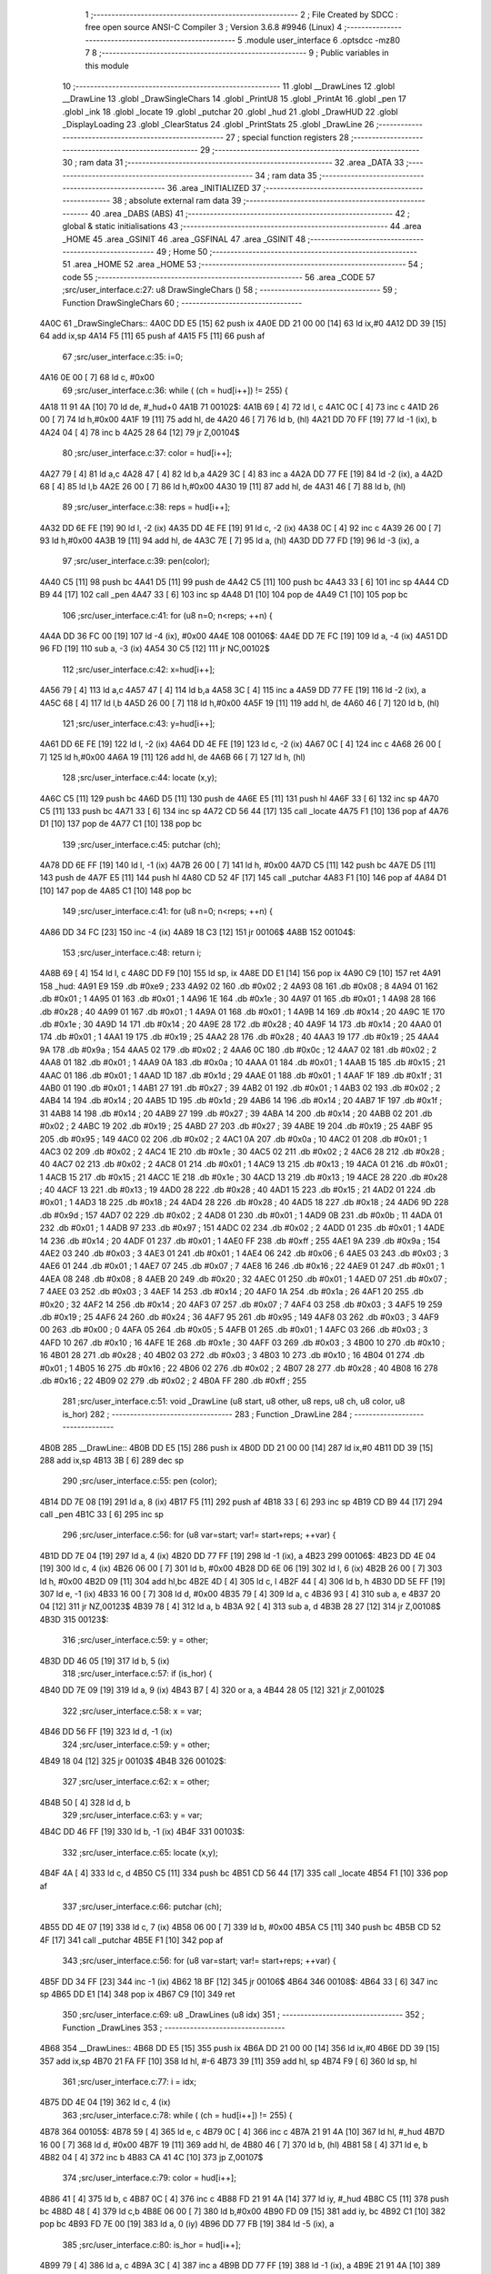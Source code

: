                               1 ;--------------------------------------------------------
                              2 ; File Created by SDCC : free open source ANSI-C Compiler
                              3 ; Version 3.6.8 #9946 (Linux)
                              4 ;--------------------------------------------------------
                              5 	.module user_interface
                              6 	.optsdcc -mz80
                              7 	
                              8 ;--------------------------------------------------------
                              9 ; Public variables in this module
                             10 ;--------------------------------------------------------
                             11 	.globl __DrawLines
                             12 	.globl __DrawLine
                             13 	.globl _DrawSingleChars
                             14 	.globl _PrintU8
                             15 	.globl _PrintAt
                             16 	.globl _pen
                             17 	.globl _ink
                             18 	.globl _locate
                             19 	.globl _putchar
                             20 	.globl _hud
                             21 	.globl _DrawHUD
                             22 	.globl _DisplayLoading
                             23 	.globl _ClearStatus
                             24 	.globl _PrintStats
                             25 	.globl _DrawLine
                             26 ;--------------------------------------------------------
                             27 ; special function registers
                             28 ;--------------------------------------------------------
                             29 ;--------------------------------------------------------
                             30 ; ram data
                             31 ;--------------------------------------------------------
                             32 	.area _DATA
                             33 ;--------------------------------------------------------
                             34 ; ram data
                             35 ;--------------------------------------------------------
                             36 	.area _INITIALIZED
                             37 ;--------------------------------------------------------
                             38 ; absolute external ram data
                             39 ;--------------------------------------------------------
                             40 	.area _DABS (ABS)
                             41 ;--------------------------------------------------------
                             42 ; global & static initialisations
                             43 ;--------------------------------------------------------
                             44 	.area _HOME
                             45 	.area _GSINIT
                             46 	.area _GSFINAL
                             47 	.area _GSINIT
                             48 ;--------------------------------------------------------
                             49 ; Home
                             50 ;--------------------------------------------------------
                             51 	.area _HOME
                             52 	.area _HOME
                             53 ;--------------------------------------------------------
                             54 ; code
                             55 ;--------------------------------------------------------
                             56 	.area _CODE
                             57 ;src/user_interface.c:27: u8 DrawSingleChars ()
                             58 ;	---------------------------------
                             59 ; Function DrawSingleChars
                             60 ; ---------------------------------
   4A0C                      61 _DrawSingleChars::
   4A0C DD E5         [15]   62 	push	ix
   4A0E DD 21 00 00   [14]   63 	ld	ix,#0
   4A12 DD 39         [15]   64 	add	ix,sp
   4A14 F5            [11]   65 	push	af
   4A15 F5            [11]   66 	push	af
                             67 ;src/user_interface.c:35: i=0;
   4A16 0E 00         [ 7]   68 	ld	c, #0x00
                             69 ;src/user_interface.c:36: while ( (ch = hud[i++]) != 255) {
   4A18 11 91 4A      [10]   70 	ld	de, #_hud+0
   4A1B                      71 00102$:
   4A1B 69            [ 4]   72 	ld	l, c
   4A1C 0C            [ 4]   73 	inc	c
   4A1D 26 00         [ 7]   74 	ld	h,#0x00
   4A1F 19            [11]   75 	add	hl, de
   4A20 46            [ 7]   76 	ld	b, (hl)
   4A21 DD 70 FF      [19]   77 	ld	-1 (ix), b
   4A24 04            [ 4]   78 	inc	b
   4A25 28 64         [12]   79 	jr	Z,00104$
                             80 ;src/user_interface.c:37: color = hud[i++];
   4A27 79            [ 4]   81 	ld	a,c
   4A28 47            [ 4]   82 	ld	b,a
   4A29 3C            [ 4]   83 	inc	a
   4A2A DD 77 FE      [19]   84 	ld	-2 (ix), a
   4A2D 68            [ 4]   85 	ld	l,b
   4A2E 26 00         [ 7]   86 	ld	h,#0x00
   4A30 19            [11]   87 	add	hl, de
   4A31 46            [ 7]   88 	ld	b, (hl)
                             89 ;src/user_interface.c:38: reps = hud[i++];
   4A32 DD 6E FE      [19]   90 	ld	l, -2 (ix)
   4A35 DD 4E FE      [19]   91 	ld	c, -2 (ix)
   4A38 0C            [ 4]   92 	inc	c
   4A39 26 00         [ 7]   93 	ld	h,#0x00
   4A3B 19            [11]   94 	add	hl, de
   4A3C 7E            [ 7]   95 	ld	a, (hl)
   4A3D DD 77 FD      [19]   96 	ld	-3 (ix), a
                             97 ;src/user_interface.c:39: pen(color);
   4A40 C5            [11]   98 	push	bc
   4A41 D5            [11]   99 	push	de
   4A42 C5            [11]  100 	push	bc
   4A43 33            [ 6]  101 	inc	sp
   4A44 CD B9 44      [17]  102 	call	_pen
   4A47 33            [ 6]  103 	inc	sp
   4A48 D1            [10]  104 	pop	de
   4A49 C1            [10]  105 	pop	bc
                            106 ;src/user_interface.c:41: for (u8 n=0; n<reps; ++n) {
   4A4A DD 36 FC 00   [19]  107 	ld	-4 (ix), #0x00
   4A4E                     108 00106$:
   4A4E DD 7E FC      [19]  109 	ld	a, -4 (ix)
   4A51 DD 96 FD      [19]  110 	sub	a, -3 (ix)
   4A54 30 C5         [12]  111 	jr	NC,00102$
                            112 ;src/user_interface.c:42: x=hud[i++];
   4A56 79            [ 4]  113 	ld	a,c
   4A57 47            [ 4]  114 	ld	b,a
   4A58 3C            [ 4]  115 	inc	a
   4A59 DD 77 FE      [19]  116 	ld	-2 (ix), a
   4A5C 68            [ 4]  117 	ld	l,b
   4A5D 26 00         [ 7]  118 	ld	h,#0x00
   4A5F 19            [11]  119 	add	hl, de
   4A60 46            [ 7]  120 	ld	b, (hl)
                            121 ;src/user_interface.c:43: y=hud[i++];
   4A61 DD 6E FE      [19]  122 	ld	l, -2 (ix)
   4A64 DD 4E FE      [19]  123 	ld	c, -2 (ix)
   4A67 0C            [ 4]  124 	inc	c
   4A68 26 00         [ 7]  125 	ld	h,#0x00
   4A6A 19            [11]  126 	add	hl, de
   4A6B 66            [ 7]  127 	ld	h, (hl)
                            128 ;src/user_interface.c:44: locate (x,y);
   4A6C C5            [11]  129 	push	bc
   4A6D D5            [11]  130 	push	de
   4A6E E5            [11]  131 	push	hl
   4A6F 33            [ 6]  132 	inc	sp
   4A70 C5            [11]  133 	push	bc
   4A71 33            [ 6]  134 	inc	sp
   4A72 CD 56 44      [17]  135 	call	_locate
   4A75 F1            [10]  136 	pop	af
   4A76 D1            [10]  137 	pop	de
   4A77 C1            [10]  138 	pop	bc
                            139 ;src/user_interface.c:45: putchar (ch);
   4A78 DD 6E FF      [19]  140 	ld	l, -1 (ix)
   4A7B 26 00         [ 7]  141 	ld	h, #0x00
   4A7D C5            [11]  142 	push	bc
   4A7E D5            [11]  143 	push	de
   4A7F E5            [11]  144 	push	hl
   4A80 CD 52 4F      [17]  145 	call	_putchar
   4A83 F1            [10]  146 	pop	af
   4A84 D1            [10]  147 	pop	de
   4A85 C1            [10]  148 	pop	bc
                            149 ;src/user_interface.c:41: for (u8 n=0; n<reps; ++n) {
   4A86 DD 34 FC      [23]  150 	inc	-4 (ix)
   4A89 18 C3         [12]  151 	jr	00106$
   4A8B                     152 00104$:
                            153 ;src/user_interface.c:48: return i;
   4A8B 69            [ 4]  154 	ld	l, c
   4A8C DD F9         [10]  155 	ld	sp, ix
   4A8E DD E1         [14]  156 	pop	ix
   4A90 C9            [10]  157 	ret
   4A91                     158 _hud:
   4A91 E9                  159 	.db #0xe9	; 233
   4A92 02                  160 	.db #0x02	; 2
   4A93 08                  161 	.db #0x08	; 8
   4A94 01                  162 	.db #0x01	; 1
   4A95 01                  163 	.db #0x01	; 1
   4A96 1E                  164 	.db #0x1e	; 30
   4A97 01                  165 	.db #0x01	; 1
   4A98 28                  166 	.db #0x28	; 40
   4A99 01                  167 	.db #0x01	; 1
   4A9A 01                  168 	.db #0x01	; 1
   4A9B 14                  169 	.db #0x14	; 20
   4A9C 1E                  170 	.db #0x1e	; 30
   4A9D 14                  171 	.db #0x14	; 20
   4A9E 28                  172 	.db #0x28	; 40
   4A9F 14                  173 	.db #0x14	; 20
   4AA0 01                  174 	.db #0x01	; 1
   4AA1 19                  175 	.db #0x19	; 25
   4AA2 28                  176 	.db #0x28	; 40
   4AA3 19                  177 	.db #0x19	; 25
   4AA4 9A                  178 	.db #0x9a	; 154
   4AA5 02                  179 	.db #0x02	; 2
   4AA6 0C                  180 	.db #0x0c	; 12
   4AA7 02                  181 	.db #0x02	; 2
   4AA8 01                  182 	.db #0x01	; 1
   4AA9 0A                  183 	.db #0x0a	; 10
   4AAA 01                  184 	.db #0x01	; 1
   4AAB 15                  185 	.db #0x15	; 21
   4AAC 01                  186 	.db #0x01	; 1
   4AAD 1D                  187 	.db #0x1d	; 29
   4AAE 01                  188 	.db #0x01	; 1
   4AAF 1F                  189 	.db #0x1f	; 31
   4AB0 01                  190 	.db #0x01	; 1
   4AB1 27                  191 	.db #0x27	; 39
   4AB2 01                  192 	.db #0x01	; 1
   4AB3 02                  193 	.db #0x02	; 2
   4AB4 14                  194 	.db #0x14	; 20
   4AB5 1D                  195 	.db #0x1d	; 29
   4AB6 14                  196 	.db #0x14	; 20
   4AB7 1F                  197 	.db #0x1f	; 31
   4AB8 14                  198 	.db #0x14	; 20
   4AB9 27                  199 	.db #0x27	; 39
   4ABA 14                  200 	.db #0x14	; 20
   4ABB 02                  201 	.db #0x02	; 2
   4ABC 19                  202 	.db #0x19	; 25
   4ABD 27                  203 	.db #0x27	; 39
   4ABE 19                  204 	.db #0x19	; 25
   4ABF 95                  205 	.db #0x95	; 149
   4AC0 02                  206 	.db #0x02	; 2
   4AC1 0A                  207 	.db #0x0a	; 10
   4AC2 01                  208 	.db #0x01	; 1
   4AC3 02                  209 	.db #0x02	; 2
   4AC4 1E                  210 	.db #0x1e	; 30
   4AC5 02                  211 	.db #0x02	; 2
   4AC6 28                  212 	.db #0x28	; 40
   4AC7 02                  213 	.db #0x02	; 2
   4AC8 01                  214 	.db #0x01	; 1
   4AC9 13                  215 	.db #0x13	; 19
   4ACA 01                  216 	.db #0x01	; 1
   4ACB 15                  217 	.db #0x15	; 21
   4ACC 1E                  218 	.db #0x1e	; 30
   4ACD 13                  219 	.db #0x13	; 19
   4ACE 28                  220 	.db #0x28	; 40
   4ACF 13                  221 	.db #0x13	; 19
   4AD0 28                  222 	.db #0x28	; 40
   4AD1 15                  223 	.db #0x15	; 21
   4AD2 01                  224 	.db #0x01	; 1
   4AD3 18                  225 	.db #0x18	; 24
   4AD4 28                  226 	.db #0x28	; 40
   4AD5 18                  227 	.db #0x18	; 24
   4AD6 9D                  228 	.db #0x9d	; 157
   4AD7 02                  229 	.db #0x02	; 2
   4AD8 01                  230 	.db #0x01	; 1
   4AD9 0B                  231 	.db #0x0b	; 11
   4ADA 01                  232 	.db #0x01	; 1
   4ADB 97                  233 	.db #0x97	; 151
   4ADC 02                  234 	.db #0x02	; 2
   4ADD 01                  235 	.db #0x01	; 1
   4ADE 14                  236 	.db #0x14	; 20
   4ADF 01                  237 	.db #0x01	; 1
   4AE0 FF                  238 	.db #0xff	; 255
   4AE1 9A                  239 	.db #0x9a	; 154
   4AE2 03                  240 	.db #0x03	; 3
   4AE3 01                  241 	.db #0x01	; 1
   4AE4 06                  242 	.db #0x06	; 6
   4AE5 03                  243 	.db #0x03	; 3
   4AE6 01                  244 	.db #0x01	; 1
   4AE7 07                  245 	.db #0x07	; 7
   4AE8 16                  246 	.db #0x16	; 22
   4AE9 01                  247 	.db #0x01	; 1
   4AEA 08                  248 	.db #0x08	; 8
   4AEB 20                  249 	.db #0x20	; 32
   4AEC 01                  250 	.db #0x01	; 1
   4AED 07                  251 	.db #0x07	; 7
   4AEE 03                  252 	.db #0x03	; 3
   4AEF 14                  253 	.db #0x14	; 20
   4AF0 1A                  254 	.db #0x1a	; 26
   4AF1 20                  255 	.db #0x20	; 32
   4AF2 14                  256 	.db #0x14	; 20
   4AF3 07                  257 	.db #0x07	; 7
   4AF4 03                  258 	.db #0x03	; 3
   4AF5 19                  259 	.db #0x19	; 25
   4AF6 24                  260 	.db #0x24	; 36
   4AF7 95                  261 	.db #0x95	; 149
   4AF8 03                  262 	.db #0x03	; 3
   4AF9 00                  263 	.db #0x00	; 0
   4AFA 05                  264 	.db #0x05	; 5
   4AFB 01                  265 	.db #0x01	; 1
   4AFC 03                  266 	.db #0x03	; 3
   4AFD 10                  267 	.db #0x10	; 16
   4AFE 1E                  268 	.db #0x1e	; 30
   4AFF 03                  269 	.db #0x03	; 3
   4B00 10                  270 	.db #0x10	; 16
   4B01 28                  271 	.db #0x28	; 40
   4B02 03                  272 	.db #0x03	; 3
   4B03 10                  273 	.db #0x10	; 16
   4B04 01                  274 	.db #0x01	; 1
   4B05 16                  275 	.db #0x16	; 22
   4B06 02                  276 	.db #0x02	; 2
   4B07 28                  277 	.db #0x28	; 40
   4B08 16                  278 	.db #0x16	; 22
   4B09 02                  279 	.db #0x02	; 2
   4B0A FF                  280 	.db #0xff	; 255
                            281 ;src/user_interface.c:51: void _DrawLine (u8 start, u8 other, u8 reps, u8 ch, u8 color, u8 is_hor)
                            282 ;	---------------------------------
                            283 ; Function _DrawLine
                            284 ; ---------------------------------
   4B0B                     285 __DrawLine::
   4B0B DD E5         [15]  286 	push	ix
   4B0D DD 21 00 00   [14]  287 	ld	ix,#0
   4B11 DD 39         [15]  288 	add	ix,sp
   4B13 3B            [ 6]  289 	dec	sp
                            290 ;src/user_interface.c:55: pen (color);
   4B14 DD 7E 08      [19]  291 	ld	a, 8 (ix)
   4B17 F5            [11]  292 	push	af
   4B18 33            [ 6]  293 	inc	sp
   4B19 CD B9 44      [17]  294 	call	_pen
   4B1C 33            [ 6]  295 	inc	sp
                            296 ;src/user_interface.c:56: for (u8 var=start; var!= start+reps; ++var) {
   4B1D DD 7E 04      [19]  297 	ld	a, 4 (ix)
   4B20 DD 77 FF      [19]  298 	ld	-1 (ix), a
   4B23                     299 00106$:
   4B23 DD 4E 04      [19]  300 	ld	c, 4 (ix)
   4B26 06 00         [ 7]  301 	ld	b, #0x00
   4B28 DD 6E 06      [19]  302 	ld	l, 6 (ix)
   4B2B 26 00         [ 7]  303 	ld	h, #0x00
   4B2D 09            [11]  304 	add	hl,bc
   4B2E 4D            [ 4]  305 	ld	c, l
   4B2F 44            [ 4]  306 	ld	b, h
   4B30 DD 5E FF      [19]  307 	ld	e, -1 (ix)
   4B33 16 00         [ 7]  308 	ld	d, #0x00
   4B35 79            [ 4]  309 	ld	a, c
   4B36 93            [ 4]  310 	sub	a, e
   4B37 20 04         [12]  311 	jr	NZ,00123$
   4B39 78            [ 4]  312 	ld	a, b
   4B3A 92            [ 4]  313 	sub	a, d
   4B3B 28 27         [12]  314 	jr	Z,00108$
   4B3D                     315 00123$:
                            316 ;src/user_interface.c:59: y = other;
   4B3D DD 46 05      [19]  317 	ld	b, 5 (ix)
                            318 ;src/user_interface.c:57: if (is_hor) {
   4B40 DD 7E 09      [19]  319 	ld	a, 9 (ix)
   4B43 B7            [ 4]  320 	or	a, a
   4B44 28 05         [12]  321 	jr	Z,00102$
                            322 ;src/user_interface.c:58: x = var;
   4B46 DD 56 FF      [19]  323 	ld	d, -1 (ix)
                            324 ;src/user_interface.c:59: y = other;
   4B49 18 04         [12]  325 	jr	00103$
   4B4B                     326 00102$:
                            327 ;src/user_interface.c:62: x = other;
   4B4B 50            [ 4]  328 	ld	d, b
                            329 ;src/user_interface.c:63: y = var;
   4B4C DD 46 FF      [19]  330 	ld	b, -1 (ix)
   4B4F                     331 00103$:
                            332 ;src/user_interface.c:65: locate (x,y);
   4B4F 4A            [ 4]  333 	ld	c, d
   4B50 C5            [11]  334 	push	bc
   4B51 CD 56 44      [17]  335 	call	_locate
   4B54 F1            [10]  336 	pop	af
                            337 ;src/user_interface.c:66: putchar (ch);
   4B55 DD 4E 07      [19]  338 	ld	c, 7 (ix)
   4B58 06 00         [ 7]  339 	ld	b, #0x00
   4B5A C5            [11]  340 	push	bc
   4B5B CD 52 4F      [17]  341 	call	_putchar
   4B5E F1            [10]  342 	pop	af
                            343 ;src/user_interface.c:56: for (u8 var=start; var!= start+reps; ++var) {
   4B5F DD 34 FF      [23]  344 	inc	-1 (ix)
   4B62 18 BF         [12]  345 	jr	00106$
   4B64                     346 00108$:
   4B64 33            [ 6]  347 	inc	sp
   4B65 DD E1         [14]  348 	pop	ix
   4B67 C9            [10]  349 	ret
                            350 ;src/user_interface.c:69: u8 _DrawLines (u8 idx)
                            351 ;	---------------------------------
                            352 ; Function _DrawLines
                            353 ; ---------------------------------
   4B68                     354 __DrawLines::
   4B68 DD E5         [15]  355 	push	ix
   4B6A DD 21 00 00   [14]  356 	ld	ix,#0
   4B6E DD 39         [15]  357 	add	ix,sp
   4B70 21 FA FF      [10]  358 	ld	hl, #-6
   4B73 39            [11]  359 	add	hl, sp
   4B74 F9            [ 6]  360 	ld	sp, hl
                            361 ;src/user_interface.c:77: i = idx;
   4B75 DD 4E 04      [19]  362 	ld	c, 4 (ix)
                            363 ;src/user_interface.c:78: while ( (ch = hud[i++]) != 255) {
   4B78                     364 00105$:
   4B78 59            [ 4]  365 	ld	e, c
   4B79 0C            [ 4]  366 	inc	c
   4B7A 21 91 4A      [10]  367 	ld	hl, #_hud
   4B7D 16 00         [ 7]  368 	ld	d, #0x00
   4B7F 19            [11]  369 	add	hl, de
   4B80 46            [ 7]  370 	ld	b, (hl)
   4B81 58            [ 4]  371 	ld	e, b
   4B82 04            [ 4]  372 	inc	b
   4B83 CA 41 4C      [10]  373 	jp	Z,00107$
                            374 ;src/user_interface.c:79: color = hud[i++];
   4B86 41            [ 4]  375 	ld	b, c
   4B87 0C            [ 4]  376 	inc	c
   4B88 FD 21 91 4A   [14]  377 	ld	iy, #_hud
   4B8C C5            [11]  378 	push	bc
   4B8D 48            [ 4]  379 	ld	c,b
   4B8E 06 00         [ 7]  380 	ld	b,#0x00
   4B90 FD 09         [15]  381 	add	iy, bc
   4B92 C1            [10]  382 	pop	bc
   4B93 FD 7E 00      [19]  383 	ld	a, 0 (iy)
   4B96 DD 77 FB      [19]  384 	ld	-5 (ix), a
                            385 ;src/user_interface.c:80: is_hor = hud[i++];
   4B99 79            [ 4]  386 	ld	a, c
   4B9A 3C            [ 4]  387 	inc	a
   4B9B DD 77 FF      [19]  388 	ld	-1 (ix), a
   4B9E 21 91 4A      [10]  389 	ld	hl, #_hud
   4BA1 06 00         [ 7]  390 	ld	b, #0x00
   4BA3 09            [11]  391 	add	hl, bc
   4BA4 7E            [ 7]  392 	ld	a, (hl)
   4BA5 DD 77 FA      [19]  393 	ld	-6 (ix), a
                            394 ;src/user_interface.c:81: n_lines = hud[i++];
   4BA8 DD 46 FF      [19]  395 	ld	b, -1 (ix)
   4BAB DD 4E FF      [19]  396 	ld	c, -1 (ix)
   4BAE 0C            [ 4]  397 	inc	c
   4BAF 3E 91         [ 7]  398 	ld	a, #<(_hud)
   4BB1 80            [ 4]  399 	add	a, b
   4BB2 6F            [ 4]  400 	ld	l, a
   4BB3 3E 4A         [ 7]  401 	ld	a, #>(_hud)
   4BB5 CE 00         [ 7]  402 	adc	a, #0x00
   4BB7 67            [ 4]  403 	ld	h, a
   4BB8 7E            [ 7]  404 	ld	a, (hl)
   4BB9 DD 77 FE      [19]  405 	ld	-2 (ix), a
                            406 ;src/user_interface.c:82: for (u8 n_line=0; n_line < n_lines; ++n_line) {
   4BBC 16 00         [ 7]  407 	ld	d, #0x00
   4BBE                     408 00109$:
   4BBE 7A            [ 4]  409 	ld	a, d
   4BBF DD 96 FE      [19]  410 	sub	a, -2 (ix)
   4BC2 30 B4         [12]  411 	jr	NC,00105$
                            412 ;src/user_interface.c:83: x = hud[i++];
   4BC4 69            [ 4]  413 	ld	l, c
   4BC5 0C            [ 4]  414 	inc	c
   4BC6 3E 91         [ 7]  415 	ld	a, #<(_hud)
   4BC8 85            [ 4]  416 	add	a, l
   4BC9 6F            [ 4]  417 	ld	l, a
   4BCA 3E 4A         [ 7]  418 	ld	a, #>(_hud)
   4BCC CE 00         [ 7]  419 	adc	a, #0x00
   4BCE 67            [ 4]  420 	ld	h, a
   4BCF 7E            [ 7]  421 	ld	a, (hl)
   4BD0 DD 77 FD      [19]  422 	ld	-3 (ix), a
                            423 ;src/user_interface.c:84: y = hud[i++];
   4BD3 79            [ 4]  424 	ld	a,c
   4BD4 6F            [ 4]  425 	ld	l,a
   4BD5 3C            [ 4]  426 	inc	a
   4BD6 DD 77 FF      [19]  427 	ld	-1 (ix), a
   4BD9 FD 21 91 4A   [14]  428 	ld	iy, #_hud
   4BDD 4D            [ 4]  429 	ld	c,l
   4BDE 06 00         [ 7]  430 	ld	b,#0x00
   4BE0 FD 09         [15]  431 	add	iy, bc
   4BE2 FD 7E 00      [19]  432 	ld	a, 0 (iy)
   4BE5 DD 77 FC      [19]  433 	ld	-4 (ix), a
                            434 ;src/user_interface.c:85: reps = hud[i++];
   4BE8 DD 46 FF      [19]  435 	ld	b, -1 (ix)
   4BEB DD 4E FF      [19]  436 	ld	c, -1 (ix)
   4BEE 0C            [ 4]  437 	inc	c
   4BEF 3E 91         [ 7]  438 	ld	a, #<(_hud)
   4BF1 80            [ 4]  439 	add	a, b
   4BF2 6F            [ 4]  440 	ld	l, a
   4BF3 3E 4A         [ 7]  441 	ld	a, #>(_hud)
   4BF5 CE 00         [ 7]  442 	adc	a, #0x00
   4BF7 67            [ 4]  443 	ld	h, a
   4BF8 46            [ 7]  444 	ld	b, (hl)
                            445 ;src/user_interface.c:86: if (is_hor)
   4BF9 DD 7E FA      [19]  446 	ld	a, -6 (ix)
   4BFC B7            [ 4]  447 	or	a, a
   4BFD 28 20         [12]  448 	jr	Z,00102$
                            449 ;src/user_interface.c:87: _DrawLine (x, y, reps, ch, color, is_hor);
   4BFF C5            [11]  450 	push	bc
   4C00 D5            [11]  451 	push	de
   4C01 DD 7E FA      [19]  452 	ld	a, -6 (ix)
   4C04 F5            [11]  453 	push	af
   4C05 33            [ 6]  454 	inc	sp
   4C06 DD 56 FB      [19]  455 	ld	d, -5 (ix)
   4C09 D5            [11]  456 	push	de
   4C0A C5            [11]  457 	push	bc
   4C0B 33            [ 6]  458 	inc	sp
   4C0C DD 66 FC      [19]  459 	ld	h, -4 (ix)
   4C0F DD 6E FD      [19]  460 	ld	l, -3 (ix)
   4C12 E5            [11]  461 	push	hl
   4C13 CD 0B 4B      [17]  462 	call	__DrawLine
   4C16 21 06 00      [10]  463 	ld	hl, #6
   4C19 39            [11]  464 	add	hl, sp
   4C1A F9            [ 6]  465 	ld	sp, hl
   4C1B D1            [10]  466 	pop	de
   4C1C C1            [10]  467 	pop	bc
   4C1D 18 1E         [12]  468 	jr	00110$
   4C1F                     469 00102$:
                            470 ;src/user_interface.c:89: _DrawLine (y, x, reps, ch, color, is_hor);
   4C1F C5            [11]  471 	push	bc
   4C20 D5            [11]  472 	push	de
   4C21 DD 7E FA      [19]  473 	ld	a, -6 (ix)
   4C24 F5            [11]  474 	push	af
   4C25 33            [ 6]  475 	inc	sp
   4C26 DD 56 FB      [19]  476 	ld	d, -5 (ix)
   4C29 D5            [11]  477 	push	de
   4C2A C5            [11]  478 	push	bc
   4C2B 33            [ 6]  479 	inc	sp
   4C2C DD 66 FD      [19]  480 	ld	h, -3 (ix)
   4C2F DD 6E FC      [19]  481 	ld	l, -4 (ix)
   4C32 E5            [11]  482 	push	hl
   4C33 CD 0B 4B      [17]  483 	call	__DrawLine
   4C36 21 06 00      [10]  484 	ld	hl, #6
   4C39 39            [11]  485 	add	hl, sp
   4C3A F9            [ 6]  486 	ld	sp, hl
   4C3B D1            [10]  487 	pop	de
   4C3C C1            [10]  488 	pop	bc
   4C3D                     489 00110$:
                            490 ;src/user_interface.c:82: for (u8 n_line=0; n_line < n_lines; ++n_line) {
   4C3D 14            [ 4]  491 	inc	d
   4C3E C3 BE 4B      [10]  492 	jp	00109$
   4C41                     493 00107$:
                            494 ;src/user_interface.c:92: return i;
   4C41 69            [ 4]  495 	ld	l, c
   4C42 DD F9         [10]  496 	ld	sp, ix
   4C44 DD E1         [14]  497 	pop	ix
   4C46 C9            [10]  498 	ret
                            499 ;src/user_interface.c:95: void DrawHUD ()
                            500 ;	---------------------------------
                            501 ; Function DrawHUD
                            502 ; ---------------------------------
   4C47                     503 _DrawHUD::
                            504 ;src/user_interface.c:99: i = DrawSingleChars ();
   4C47 CD 0C 4A      [17]  505 	call	_DrawSingleChars
   4C4A 45            [ 4]  506 	ld	b, l
                            507 ;src/user_interface.c:100: i = _DrawLines (i);
   4C4B C5            [11]  508 	push	bc
   4C4C 33            [ 6]  509 	inc	sp
   4C4D CD 68 4B      [17]  510 	call	__DrawLines
   4C50 33            [ 6]  511 	inc	sp
                            512 ;src/user_interface.c:101: PrintAt (12,1, "CPCRogue", PEN_BRIGHT);
   4C51 3E 02         [ 7]  513 	ld	a, #0x02
   4C53 F5            [11]  514 	push	af
   4C54 33            [ 6]  515 	inc	sp
   4C55 21 64 4C      [10]  516 	ld	hl, #___str_0
   4C58 E5            [11]  517 	push	hl
   4C59 21 0C 01      [10]  518 	ld	hl, #0x010c
   4C5C E5            [11]  519 	push	hl
   4C5D CD CE 44      [17]  520 	call	_PrintAt
   4C60 F1            [10]  521 	pop	af
   4C61 F1            [10]  522 	pop	af
   4C62 33            [ 6]  523 	inc	sp
   4C63 C9            [10]  524 	ret
   4C64                     525 ___str_0:
   4C64 43 50 43 52 6F 67   526 	.ascii "CPCRogue"
        75 65
   4C6C 00                  527 	.db 0x00
                            528 ;src/user_interface.c:104: void DisplayLoading ()
                            529 ;	---------------------------------
                            530 ; Function DisplayLoading
                            531 ; ---------------------------------
   4C6D                     532 _DisplayLoading::
                            533 ;src/user_interface.c:106: ink (1, 20, 14);
   4C6D 21 14 0E      [10]  534 	ld	hl, #0x0e14
   4C70 E5            [11]  535 	push	hl
   4C71 3E 01         [ 7]  536 	ld	a, #0x01
   4C73 F5            [11]  537 	push	af
   4C74 33            [ 6]  538 	inc	sp
   4C75 CD 77 44      [17]  539 	call	_ink
   4C78 F1            [10]  540 	pop	af
   4C79 33            [ 6]  541 	inc	sp
                            542 ;src/user_interface.c:107: PrintAt (LOADING_X,LOADING_Y, "Loading...", 1);
   4C7A 3E 01         [ 7]  543 	ld	a, #0x01
   4C7C F5            [11]  544 	push	af
   4C7D 33            [ 6]  545 	inc	sp
   4C7E 21 8D 4C      [10]  546 	ld	hl, #___str_1
   4C81 E5            [11]  547 	push	hl
   4C82 21 02 15      [10]  548 	ld	hl, #0x1502
   4C85 E5            [11]  549 	push	hl
   4C86 CD CE 44      [17]  550 	call	_PrintAt
   4C89 F1            [10]  551 	pop	af
   4C8A F1            [10]  552 	pop	af
   4C8B 33            [ 6]  553 	inc	sp
   4C8C C9            [10]  554 	ret
   4C8D                     555 ___str_1:
   4C8D 4C 6F 61 64 69 6E   556 	.ascii "Loading..."
        67 2E 2E 2E
   4C97 00                  557 	.db 0x00
                            558 ;src/user_interface.c:109: void ClearStatus (u8 start_line, u8 nlines)
                            559 ;	---------------------------------
                            560 ; Function ClearStatus
                            561 ; ---------------------------------
   4C98                     562 _ClearStatus::
   4C98 DD E5         [15]  563 	push	ix
   4C9A DD 21 00 00   [14]  564 	ld	ix,#0
   4C9E DD 39         [15]  565 	add	ix,sp
                            566 ;src/user_interface.c:111: for (u8 n=0; n<nlines; ++n) {
   4CA0 0E 00         [ 7]  567 	ld	c, #0x00
   4CA2                     568 00103$:
   4CA2 79            [ 4]  569 	ld	a, c
   4CA3 DD 96 05      [19]  570 	sub	a, 5 (ix)
   4CA6 30 1E         [12]  571 	jr	NC,00105$
                            572 ;src/user_interface.c:113: "                                      ",
   4CA8 11 C9 4C      [10]  573 	ld	de, #___str_2
                            574 ;src/user_interface.c:112: PrintAt (STATUS_X, start_line+n,
   4CAB DD 7E 04      [19]  575 	ld	a, 4 (ix)
   4CAE 81            [ 4]  576 	add	a, c
   4CAF 47            [ 4]  577 	ld	b, a
   4CB0 C5            [11]  578 	push	bc
   4CB1 3E 03         [ 7]  579 	ld	a, #0x03
   4CB3 F5            [11]  580 	push	af
   4CB4 33            [ 6]  581 	inc	sp
   4CB5 D5            [11]  582 	push	de
   4CB6 C5            [11]  583 	push	bc
   4CB7 33            [ 6]  584 	inc	sp
   4CB8 3E 02         [ 7]  585 	ld	a, #0x02
   4CBA F5            [11]  586 	push	af
   4CBB 33            [ 6]  587 	inc	sp
   4CBC CD CE 44      [17]  588 	call	_PrintAt
   4CBF F1            [10]  589 	pop	af
   4CC0 F1            [10]  590 	pop	af
   4CC1 33            [ 6]  591 	inc	sp
   4CC2 C1            [10]  592 	pop	bc
                            593 ;src/user_interface.c:111: for (u8 n=0; n<nlines; ++n) {
   4CC3 0C            [ 4]  594 	inc	c
   4CC4 18 DC         [12]  595 	jr	00103$
   4CC6                     596 00105$:
   4CC6 DD E1         [14]  597 	pop	ix
   4CC8 C9            [10]  598 	ret
   4CC9                     599 ___str_2:
   4CC9 20 20 20 20 20 20   600 	.ascii "                                      "
        20 20 20 20 20 20
        20 20 20 20 20 20
        20 20 20 20 20 20
        20 20 20 20 20 20
        20 20 20 20 20 20
        20 20
   4CEF 00                  601 	.db 0x00
                            602 ;src/user_interface.c:120: void PrintStats (TEntity *e)
                            603 ;	---------------------------------
                            604 ; Function PrintStats
                            605 ; ---------------------------------
   4CF0                     606 _PrintStats::
   4CF0 DD E5         [15]  607 	push	ix
   4CF2 DD 21 00 00   [14]  608 	ld	ix,#0
   4CF6 DD 39         [15]  609 	add	ix,sp
                            610 ;src/user_interface.c:127: PrintAt (x,y, e->name, PEN_NORMAL); ++y;
   4CF8 DD 4E 04      [19]  611 	ld	c,4 (ix)
   4CFB DD 46 05      [19]  612 	ld	b,5 (ix)
   4CFE 21 06 00      [10]  613 	ld	hl, #0x0006
   4D01 09            [11]  614 	add	hl, bc
   4D02 C5            [11]  615 	push	bc
   4D03 3E 03         [ 7]  616 	ld	a, #0x03
   4D05 F5            [11]  617 	push	af
   4D06 33            [ 6]  618 	inc	sp
   4D07 E5            [11]  619 	push	hl
   4D08 21 1F 03      [10]  620 	ld	hl, #0x031f
   4D0B E5            [11]  621 	push	hl
   4D0C CD CE 44      [17]  622 	call	_PrintAt
   4D0F F1            [10]  623 	pop	af
   4D10 F1            [10]  624 	pop	af
   4D11 33            [ 6]  625 	inc	sp
   4D12 3E 03         [ 7]  626 	ld	a, #0x03
   4D14 F5            [11]  627 	push	af
   4D15 33            [ 6]  628 	inc	sp
   4D16 21 3B 4E      [10]  629 	ld	hl, #___str_3
   4D19 E5            [11]  630 	push	hl
   4D1A 21 1F 04      [10]  631 	ld	hl, #0x041f
   4D1D E5            [11]  632 	push	hl
   4D1E CD CE 44      [17]  633 	call	_PrintAt
   4D21 F1            [10]  634 	pop	af
   4D22 F1            [10]  635 	pop	af
   4D23 33            [ 6]  636 	inc	sp
   4D24 C1            [10]  637 	pop	bc
   4D25 69            [ 4]  638 	ld	l, c
   4D26 60            [ 4]  639 	ld	h, b
   4D27 11 18 00      [10]  640 	ld	de, #0x0018
   4D2A 19            [11]  641 	add	hl, de
   4D2B 5E            [ 7]  642 	ld	e, (hl)
   4D2C 23            [ 6]  643 	inc	hl
   4D2D 56            [ 7]  644 	ld	d, (hl)
   4D2E 53            [ 4]  645 	ld	d, e
   4D2F C5            [11]  646 	push	bc
   4D30 21 04 02      [10]  647 	ld	hl, #0x0204
   4D33 E5            [11]  648 	push	hl
   4D34 3E 22         [ 7]  649 	ld	a, #0x22
   4D36 F5            [11]  650 	push	af
   4D37 33            [ 6]  651 	inc	sp
   4D38 D5            [11]  652 	push	de
   4D39 33            [ 6]  653 	inc	sp
   4D3A CD 19 45      [17]  654 	call	_PrintU8
   4D3D F1            [10]  655 	pop	af
   4D3E 26 03         [ 7]  656 	ld	h,#0x03
   4D40 E3            [19]  657 	ex	(sp),hl
   4D41 33            [ 6]  658 	inc	sp
   4D42 21 45 4E      [10]  659 	ld	hl, #___str_4
   4D45 E5            [11]  660 	push	hl
   4D46 21 24 04      [10]  661 	ld	hl, #0x0424
   4D49 E5            [11]  662 	push	hl
   4D4A CD CE 44      [17]  663 	call	_PrintAt
   4D4D F1            [10]  664 	pop	af
   4D4E F1            [10]  665 	pop	af
   4D4F 33            [ 6]  666 	inc	sp
   4D50 C1            [10]  667 	pop	bc
   4D51 69            [ 4]  668 	ld	l, c
   4D52 60            [ 4]  669 	ld	h, b
   4D53 11 16 00      [10]  670 	ld	de, #0x0016
   4D56 19            [11]  671 	add	hl, de
   4D57 5E            [ 7]  672 	ld	e, (hl)
   4D58 23            [ 6]  673 	inc	hl
   4D59 56            [ 7]  674 	ld	d, (hl)
   4D5A 53            [ 4]  675 	ld	d, e
   4D5B C5            [11]  676 	push	bc
   4D5C 21 04 02      [10]  677 	ld	hl, #0x0204
   4D5F E5            [11]  678 	push	hl
   4D60 3E 25         [ 7]  679 	ld	a, #0x25
   4D62 F5            [11]  680 	push	af
   4D63 33            [ 6]  681 	inc	sp
   4D64 D5            [11]  682 	push	de
   4D65 33            [ 6]  683 	inc	sp
   4D66 CD 19 45      [17]  684 	call	_PrintU8
   4D69 F1            [10]  685 	pop	af
   4D6A 26 03         [ 7]  686 	ld	h,#0x03
   4D6C E3            [19]  687 	ex	(sp),hl
   4D6D 33            [ 6]  688 	inc	sp
   4D6E 21 47 4E      [10]  689 	ld	hl, #___str_5
   4D71 E5            [11]  690 	push	hl
   4D72 21 1F 06      [10]  691 	ld	hl, #0x061f
   4D75 E5            [11]  692 	push	hl
   4D76 CD CE 44      [17]  693 	call	_PrintAt
   4D79 F1            [10]  694 	pop	af
   4D7A F1            [10]  695 	pop	af
   4D7B 33            [ 6]  696 	inc	sp
   4D7C C1            [10]  697 	pop	bc
   4D7D C5            [11]  698 	push	bc
   4D7E FD E1         [14]  699 	pop	iy
   4D80 FD 56 1A      [19]  700 	ld	d, 26 (iy)
   4D83 C5            [11]  701 	push	bc
   4D84 21 06 02      [10]  702 	ld	hl, #0x0206
   4D87 E5            [11]  703 	push	hl
   4D88 3E 23         [ 7]  704 	ld	a, #0x23
   4D8A F5            [11]  705 	push	af
   4D8B 33            [ 6]  706 	inc	sp
   4D8C D5            [11]  707 	push	de
   4D8D 33            [ 6]  708 	inc	sp
   4D8E CD 19 45      [17]  709 	call	_PrintU8
   4D91 F1            [10]  710 	pop	af
   4D92 26 03         [ 7]  711 	ld	h,#0x03
   4D94 E3            [19]  712 	ex	(sp),hl
   4D95 33            [ 6]  713 	inc	sp
   4D96 21 4C 4E      [10]  714 	ld	hl, #___str_6
   4D99 E5            [11]  715 	push	hl
   4D9A 21 1F 07      [10]  716 	ld	hl, #0x071f
   4D9D E5            [11]  717 	push	hl
   4D9E CD CE 44      [17]  718 	call	_PrintAt
   4DA1 F1            [10]  719 	pop	af
   4DA2 F1            [10]  720 	pop	af
   4DA3 33            [ 6]  721 	inc	sp
   4DA4 C1            [10]  722 	pop	bc
   4DA5 C5            [11]  723 	push	bc
   4DA6 FD E1         [14]  724 	pop	iy
   4DA8 FD 56 1B      [19]  725 	ld	d, 27 (iy)
   4DAB C5            [11]  726 	push	bc
   4DAC 21 07 02      [10]  727 	ld	hl, #0x0207
   4DAF E5            [11]  728 	push	hl
   4DB0 3E 23         [ 7]  729 	ld	a, #0x23
   4DB2 F5            [11]  730 	push	af
   4DB3 33            [ 6]  731 	inc	sp
   4DB4 D5            [11]  732 	push	de
   4DB5 33            [ 6]  733 	inc	sp
   4DB6 CD 19 45      [17]  734 	call	_PrintU8
   4DB9 F1            [10]  735 	pop	af
   4DBA 26 03         [ 7]  736 	ld	h,#0x03
   4DBC E3            [19]  737 	ex	(sp),hl
   4DBD 33            [ 6]  738 	inc	sp
   4DBE 21 51 4E      [10]  739 	ld	hl, #___str_7
   4DC1 E5            [11]  740 	push	hl
   4DC2 21 1F 08      [10]  741 	ld	hl, #0x081f
   4DC5 E5            [11]  742 	push	hl
   4DC6 CD CE 44      [17]  743 	call	_PrintAt
   4DC9 F1            [10]  744 	pop	af
   4DCA F1            [10]  745 	pop	af
   4DCB 33            [ 6]  746 	inc	sp
   4DCC C1            [10]  747 	pop	bc
   4DCD C5            [11]  748 	push	bc
   4DCE FD E1         [14]  749 	pop	iy
   4DD0 FD 56 1C      [19]  750 	ld	d, 28 (iy)
   4DD3 C5            [11]  751 	push	bc
   4DD4 21 08 02      [10]  752 	ld	hl, #0x0208
   4DD7 E5            [11]  753 	push	hl
   4DD8 3E 23         [ 7]  754 	ld	a, #0x23
   4DDA F5            [11]  755 	push	af
   4DDB 33            [ 6]  756 	inc	sp
   4DDC D5            [11]  757 	push	de
   4DDD 33            [ 6]  758 	inc	sp
   4DDE CD 19 45      [17]  759 	call	_PrintU8
   4DE1 F1            [10]  760 	pop	af
   4DE2 26 03         [ 7]  761 	ld	h,#0x03
   4DE4 E3            [19]  762 	ex	(sp),hl
   4DE5 33            [ 6]  763 	inc	sp
   4DE6 21 56 4E      [10]  764 	ld	hl, #___str_8
   4DE9 E5            [11]  765 	push	hl
   4DEA 21 1F 0A      [10]  766 	ld	hl, #0x0a1f
   4DED E5            [11]  767 	push	hl
   4DEE CD CE 44      [17]  768 	call	_PrintAt
   4DF1 F1            [10]  769 	pop	af
   4DF2 F1            [10]  770 	pop	af
   4DF3 33            [ 6]  771 	inc	sp
   4DF4 C1            [10]  772 	pop	bc
   4DF5 69            [ 4]  773 	ld	l, c
   4DF6 60            [ 4]  774 	ld	h, b
   4DF7 11 1D 00      [10]  775 	ld	de, #0x001d
   4DFA 19            [11]  776 	add	hl, de
   4DFB 5E            [ 7]  777 	ld	e, (hl)
   4DFC 23            [ 6]  778 	inc	hl
   4DFD 56            [ 7]  779 	ld	d, (hl)
   4DFE 53            [ 4]  780 	ld	d, e
   4DFF C5            [11]  781 	push	bc
   4E00 21 0A 02      [10]  782 	ld	hl, #0x020a
   4E03 E5            [11]  783 	push	hl
   4E04 3E 23         [ 7]  784 	ld	a, #0x23
   4E06 F5            [11]  785 	push	af
   4E07 33            [ 6]  786 	inc	sp
   4E08 D5            [11]  787 	push	de
   4E09 33            [ 6]  788 	inc	sp
   4E0A CD 19 45      [17]  789 	call	_PrintU8
   4E0D F1            [10]  790 	pop	af
   4E0E 26 03         [ 7]  791 	ld	h,#0x03
   4E10 E3            [19]  792 	ex	(sp),hl
   4E11 33            [ 6]  793 	inc	sp
   4E12 21 5B 4E      [10]  794 	ld	hl, #___str_9
   4E15 E5            [11]  795 	push	hl
   4E16 21 1F 0B      [10]  796 	ld	hl, #0x0b1f
   4E19 E5            [11]  797 	push	hl
   4E1A CD CE 44      [17]  798 	call	_PrintAt
   4E1D F1            [10]  799 	pop	af
   4E1E F1            [10]  800 	pop	af
   4E1F 33            [ 6]  801 	inc	sp
   4E20 E1            [10]  802 	pop	hl
   4E21 11 1F 00      [10]  803 	ld	de, #0x001f
   4E24 19            [11]  804 	add	hl, de
   4E25 4E            [ 7]  805 	ld	c, (hl)
   4E26 23            [ 6]  806 	inc	hl
   4E27 46            [ 7]  807 	ld	b, (hl)
   4E28 41            [ 4]  808 	ld	b, c
   4E29 21 0B 02      [10]  809 	ld	hl, #0x020b
   4E2C E5            [11]  810 	push	hl
   4E2D 3E 23         [ 7]  811 	ld	a, #0x23
   4E2F F5            [11]  812 	push	af
   4E30 33            [ 6]  813 	inc	sp
   4E31 C5            [11]  814 	push	bc
   4E32 33            [ 6]  815 	inc	sp
   4E33 CD 19 45      [17]  816 	call	_PrintU8
   4E36 F1            [10]  817 	pop	af
   4E37 F1            [10]  818 	pop	af
   4E38 DD E1         [14]  819 	pop	ix
   4E3A C9            [10]  820 	ret
   4E3B                     821 ___str_3:
   4E3B 48 50 3A 20 20 20   822 	.ascii "HP:      "
        20 20 20
   4E44 00                  823 	.db 0x00
   4E45                     824 ___str_4:
   4E45 2F                  825 	.ascii "/"
   4E46 00                  826 	.db 0x00
   4E47                     827 ___str_5:
   4E47 53 54 52 3A         828 	.ascii "STR:"
   4E4B 00                  829 	.db 0x00
   4E4C                     830 ___str_6:
   4E4C 44 45 53 3A         831 	.ascii "DES:"
   4E50 00                  832 	.db 0x00
   4E51                     833 ___str_7:
   4E51 52 45 46 3A         834 	.ascii "REF:"
   4E55 00                  835 	.db 0x00
   4E56                     836 ___str_8:
   4E56 41 54 4B 3A         837 	.ascii "ATK:"
   4E5A 00                  838 	.db 0x00
   4E5B                     839 ___str_9:
   4E5B 44 45 46 3A         840 	.ascii "DEF:"
   4E5F 00                  841 	.db 0x00
                            842 ;src/user_interface.c:140: void DrawLine (u8 coords[], u8 ch, u8 color)
                            843 ;	---------------------------------
                            844 ; Function DrawLine
                            845 ; ---------------------------------
   4E60                     846 _DrawLine::
   4E60 DD E5         [15]  847 	push	ix
   4E62 DD 21 00 00   [14]  848 	ld	ix,#0
   4E66 DD 39         [15]  849 	add	ix,sp
                            850 ;src/user_interface.c:145: pen (color);
   4E68 DD 7E 07      [19]  851 	ld	a, 7 (ix)
   4E6B F5            [11]  852 	push	af
   4E6C 33            [ 6]  853 	inc	sp
   4E6D CD B9 44      [17]  854 	call	_pen
   4E70 33            [ 6]  855 	inc	sp
                            856 ;src/user_interface.c:146: ptr = coords;
   4E71 DD 4E 04      [19]  857 	ld	c,4 (ix)
   4E74 DD 46 05      [19]  858 	ld	b,5 (ix)
                            859 ;src/user_interface.c:147: while ( (x = *ptr++) != 0xff) {
   4E77                     860 00101$:
   4E77 0A            [ 7]  861 	ld	a, (bc)
   4E78 5F            [ 4]  862 	ld	e, a
   4E79 03            [ 6]  863 	inc	bc
   4E7A 53            [ 4]  864 	ld	d, e
   4E7B 1C            [ 4]  865 	inc	e
   4E7C 28 19         [12]  866 	jr	Z,00104$
                            867 ;src/user_interface.c:148: y = *ptr++;
   4E7E 0A            [ 7]  868 	ld	a, (bc)
   4E7F 67            [ 4]  869 	ld	h, a
   4E80 03            [ 6]  870 	inc	bc
                            871 ;src/user_interface.c:149: locate (x,y);
   4E81 C5            [11]  872 	push	bc
   4E82 6A            [ 4]  873 	ld	l, d
   4E83 E5            [11]  874 	push	hl
   4E84 CD 56 44      [17]  875 	call	_locate
   4E87 F1            [10]  876 	pop	af
   4E88 C1            [10]  877 	pop	bc
                            878 ;src/user_interface.c:150: putchar (ch);
   4E89 DD 5E 06      [19]  879 	ld	e, 6 (ix)
   4E8C 16 00         [ 7]  880 	ld	d, #0x00
   4E8E C5            [11]  881 	push	bc
   4E8F D5            [11]  882 	push	de
   4E90 CD 52 4F      [17]  883 	call	_putchar
   4E93 F1            [10]  884 	pop	af
   4E94 C1            [10]  885 	pop	bc
   4E95 18 E0         [12]  886 	jr	00101$
   4E97                     887 00104$:
   4E97 DD E1         [14]  888 	pop	ix
   4E99 C9            [10]  889 	ret
                            890 	.area _CODE
                            891 	.area _INITIALIZER
                            892 	.area _CABS (ABS)
